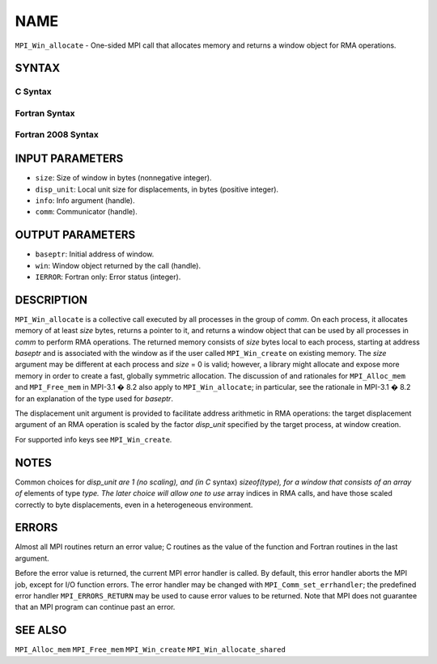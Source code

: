NAME
~~~~

``MPI_Win_allocate`` - One-sided MPI call that allocates memory and
returns a window object for RMA operations.

SYNTAX
======

C Syntax
--------

.. code-block:: c
   :linenos:

   #include <mpi.h>
   int MPI_Win_allocate (MPI_Aint size, int disp_unit, MPI_Info info,
                         MPI_Comm comm, void *baseptr, MPI_Win *win)

Fortran Syntax
--------------

.. code-block:: fortran
   :linenos:

   USE MPI
   ! or the older form: INCLUDE 'mpif.h'
   MPI_WIN_ALLOCATE(SIZE, DISP_UNIT, INFO, COMM, BASEPTR, WIN, IERROR)
   	INTEGER(KIND=MPI_ADDRESS_KIND) SIZE, BASEPTR
   	INTEGER DISP_UNIT, INFO, COMM, WIN, IERROR

Fortran 2008 Syntax
-------------------

.. code-block:: fortran
   :linenos:

   USE mpi_f08
   MPI_Win_allocate(size, disp_unit, info, comm, baseptr, win, ierror)
   	USE, INTRINSIC :: ISO_C_BINDING, ONLY : C_PTR
   	INTEGER(KIND=MPI_ADDRESS_KIND), INTENT(IN) :: size
   	INTEGER, INTENT(IN) :: disp_unit
   	TYPE(MPI_Info), INTENT(IN) :: info
   	TYPE(MPI_Comm), INTENT(IN) :: comm
   	TYPE(C_PTR), INTENT(OUT) :: baseptr
   	TYPE(MPI_Win), INTENT(OUT) :: win
   	INTEGER, OPTIONAL, INTENT(OUT) :: ierror

INPUT PARAMETERS
================

* ``size``: Size of window in bytes (nonnegative integer). 

* ``disp_unit``: Local unit size for displacements, in bytes (positive integer). 

* ``info``: Info argument (handle). 

* ``comm``: Communicator (handle). 

OUTPUT PARAMETERS
=================

* ``baseptr``: Initial address of window. 

* ``win``: Window object returned by the call (handle). 

* ``IERROR``: Fortran only: Error status (integer). 

DESCRIPTION
===========

``MPI_Win_allocate`` is a collective call executed by all processes in
the group of *comm*. On each process, it allocates memory of at least
*size* bytes, returns a pointer to it, and returns a window object that
can be used by all processes in *comm* to perform RMA operations. The
returned memory consists of *size* bytes local to each process, starting
at address *baseptr* and is associated with the window as if the user
called ``MPI_Win_create`` on existing memory. The *size* argument may be
different at each process and *size* = 0 is valid; however, a library
might allocate and expose more memory in order to create a fast,
globally symmetric allocation. The discussion of and rationales for
``MPI_Alloc_mem`` and ``MPI_Free_mem`` in MPI-3.1 � 8.2 also apply to
``MPI_Win_allocate``; in particular, see the rationale in MPI-3.1 � 8.2
for an explanation of the type used for *baseptr*.

The displacement unit argument is provided to facilitate address
arithmetic in RMA operations: the target displacement argument of an RMA
operation is scaled by the factor *disp_unit* specified by the target
process, at window creation.

For supported info keys see ``MPI_Win_create``\ *.*

NOTES
=====

Common choices for *disp_unit are 1 (no scaling), and (in C* syntax)
*sizeof(type), for a window that consists of an array of* elements of
type *type. The later choice will allow one to use* array indices in RMA
calls, and have those scaled correctly to byte displacements, even in a
heterogeneous environment.

ERRORS
======

Almost all MPI routines return an error value; C routines as the value
of the function and Fortran routines in the last argument.

Before the error value is returned, the current MPI error handler is
called. By default, this error handler aborts the MPI job, except for
I/O function errors. The error handler may be changed with
``MPI_Comm_set_errhandler``; the predefined error handler ``MPI_ERRORS_RETURN``
may be used to cause error values to be returned. Note that MPI does not
guarantee that an MPI program can continue past an error.

SEE ALSO
========

``MPI_Alloc_mem`` ``MPI_Free_mem`` ``MPI_Win_create`` ``MPI_Win_allocate_shared``
